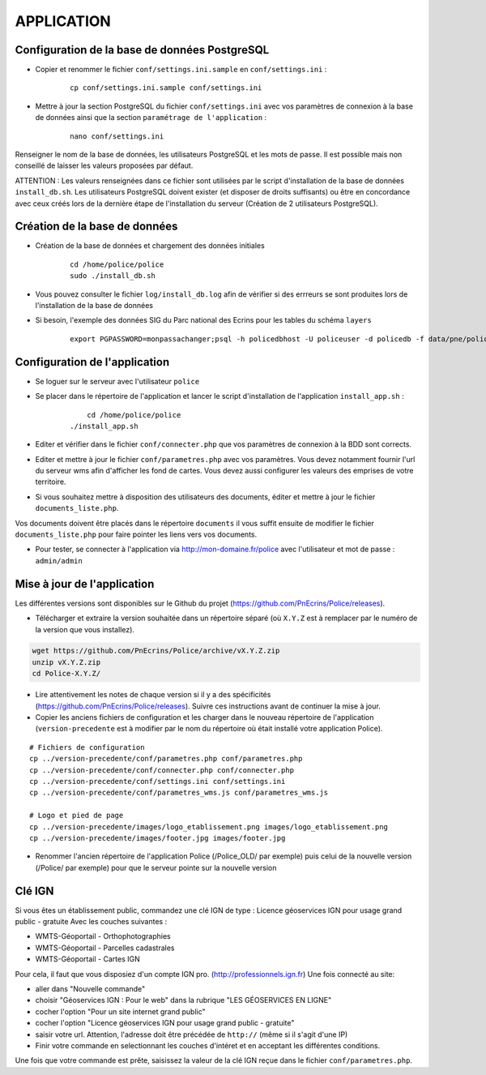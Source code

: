===========
APPLICATION
===========

Configuration de la base de données PostgreSQL
==============================================

* Copier et renommer le fichier ``conf/settings.ini.sample`` en ``conf/settings.ini`` :

    :: 
	
	    cp conf/settings.ini.sample conf/settings.ini

* Mettre à jour la section PostgreSQL du fichier ``conf/settings.ini`` avec vos paramètres de connexion à la base de données ainsi que la section ``paramétrage de l'application`` :

    :: 
	
	    nano conf/settings.ini

Renseigner le nom de la base de données, les utilisateurs PostgreSQL et les mots de passe. Il est possible mais non conseillé de laisser les valeurs proposées par défaut. 

ATTENTION : Les valeurs renseignées dans ce fichier sont utilisées par le script d'installation de la base de données ``install_db.sh``. Les utilisateurs PostgreSQL doivent exister (et disposer de droits suffisants) ou être en concordance avec ceux créés lors de la dernière étape de l'installation du serveur (Création de 2 utilisateurs PostgreSQL). 


Création de la base de données
==============================

* Création de la base de données et chargement des données initiales

    ::
    
        cd /home/police/police
        sudo ./install_db.sh
        
* Vous pouvez consulter le fichier ``log/install_db.log`` afin de vérifier si des errreurs se sont produites lors de l'installation de la base de données

* Si besoin, l'exemple des données SIG du Parc national des Ecrins pour les tables du schéma ``layers``
  
    ::

        export PGPASSWORD=monpassachanger;psql -h policedbhost -U policeuser -d policedb -f data/pne/policedb_data_sig_pne.sql 
        

Configuration de l'application
==============================
* Se loguer sur le serveur avec l'utilisateur ``police``

* Se placer dans le répertoire de l'application et lancer le script d'installation de l'application ``install_app.sh`` :

    :: 
	
	    cd /home/police/police
        ./install_app.sh
        
* Editer et vérifier dans le fichier ``conf/connecter.php`` que vos paramètres de connexion à la BDD sont corrects.
        
* Editer et mettre à jour le fichier ``conf/parametres.php`` avec vos paramètres. Vous devez notamment fournir l'url du serveur wms afin d'afficher les fond de cartes. Vous devez aussi configurer les valeurs des emprises de votre territoire.
        
* Si vous souhaitez mettre à disposition des utilisateurs des documents, éditer et mettre à jour le fichier ``documents_liste.php``.

Vos documents doivent être placés dans le répertoire ``documents`` il vous suffit ensuite de modifier le fichier ``documents_liste.php`` pour faire pointer les liens vers vos documents.

* Pour tester, se connecter à l'application via http://mon-domaine.fr/police avec l'utilisateur et mot de passe : ``admin/admin``


Mise à jour de l'application
============================

Les différentes versions sont disponibles sur le Github du projet (https://github.com/PnEcrins/Police/releases).

* Télécharger et extraire la version souhaitée dans un répertoire séparé (où ``X.Y.Z`` est à remplacer par le numéro de la version que vous installez). 

.. code-block:: bash

    wget https://github.com/PnEcrins/Police/archive/vX.Y.Z.zip
    unzip vX.Y.Z.zip
    cd Police-X.Y.Z/

* Lire attentivement les notes de chaque version si il y a des spécificités (https://github.com/PnEcrins/Police/releases). Suivre ces instructions avant de continuer la mise à jour.

* Copier les anciens fichiers de configuration et les charger dans le nouveau répertoire de l'application (``version-precedente`` est à modifier par le nom du répertoire où était installé votre application Police).

::

    # Fichiers de configuration
    cp ../version-precedente/conf/parametres.php conf/parametres.php
    cp ../version-precedente/conf/connecter.php conf/connecter.php
    cp ../version-precedente/conf/settings.ini conf/settings.ini
    cp ../version-precedente/conf/parametres_wms.js conf/parametres_wms.js

    # Logo et pied de page
    cp ../version-precedente/images/logo_etablissement.png images/logo_etablissement.png
    cp ../version-precedente/images/footer.jpg images/footer.jpg

* Renommer l'ancien répertoire de l'application Police (/Police_OLD/ par exemple) puis celui de la nouvelle version (/Police/ par exemple) pour que le serveur pointe sur la nouvelle version


Clé IGN
=======
Si vous êtes un établissement public, commandez une clé IGN de type : Licence géoservices IGN pour usage grand public - gratuite
Avec les couches suivantes : 

* WMTS-Géoportail - Orthophotographies

* WMTS-Géoportail - Parcelles cadastrales

* WMTS-Géoportail - Cartes IGN

Pour cela, il faut que vous disposiez d'un compte IGN pro. (http://professionnels.ign.fr)
Une fois connecté au site: 

* aller dans "Nouvelle commande"

* choisir "Géoservices IGN : Pour le web" dans la rubrique "LES GÉOSERVICES EN LIGNE"

* cocher l'option "Pour un site internet grand public"

* cocher l'option "Licence géoservices IGN pour usage grand public - gratuite"

* saisir votre url. Attention, l'adresse doit être précédée de ``http://`` (même si il s'agit d'une IP)

* Finir votre commande en selectionnant les couches d'intéret et en acceptant les différentes conditions.


Une fois que votre commande est prête, saisissez la valeur de la clé IGN reçue dans le fichier ``conf/parametres.php``.
